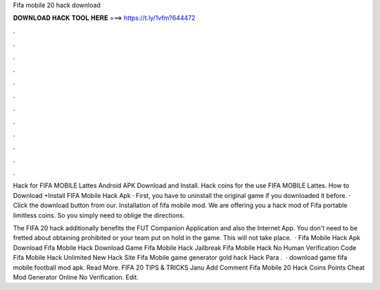 Fifa mobile 20 hack download



𝐃𝐎𝐖𝐍𝐋𝐎𝐀𝐃 𝐇𝐀𝐂𝐊 𝐓𝐎𝐎𝐋 𝐇𝐄𝐑𝐄 ===> https://t.ly/1vfm?644472



.



.



.



.



.



.



.



.



.



.



.



.

Hack for FIFA MOBILE Lattes Android APK Download and Install. Hack coins for the use FIFA MOBILE Lattes. How to Download +Install FIFA Mobile Hack Apk · First, you have to uninstall the original game if you downloaded it before. · Click the download button from our. Installation of fifa mobile mod. We are offering you a hack mod of Fifa portable limitless coins. So you simply need to oblige the directions.

The FIFA 20 hack additionally benefits the FUT Companion Application and also the Internet App. You don't need to be fretted about obtaining prohibited or your team put on hold in the game. This will not take place.  ·  Fifa Mobile Hack Apk Download  Fifa Mobile Hack Download Game  Fifa Mobile Hack Jailbreak  Fifa Mobile Hack No Human Verification Code  Fifa Mobile Hack Unlimited  New Hack Site Fifa Mobile game generator gold hack Hack Para .  ·  download game fifa mobile football mod apk. Read More. FIFA 20 TIPS & TRICKS Janu Add Comment Fifa Mobile 20 Hack Coins Points Cheat Mod Generator Online No Verification. Edit.
